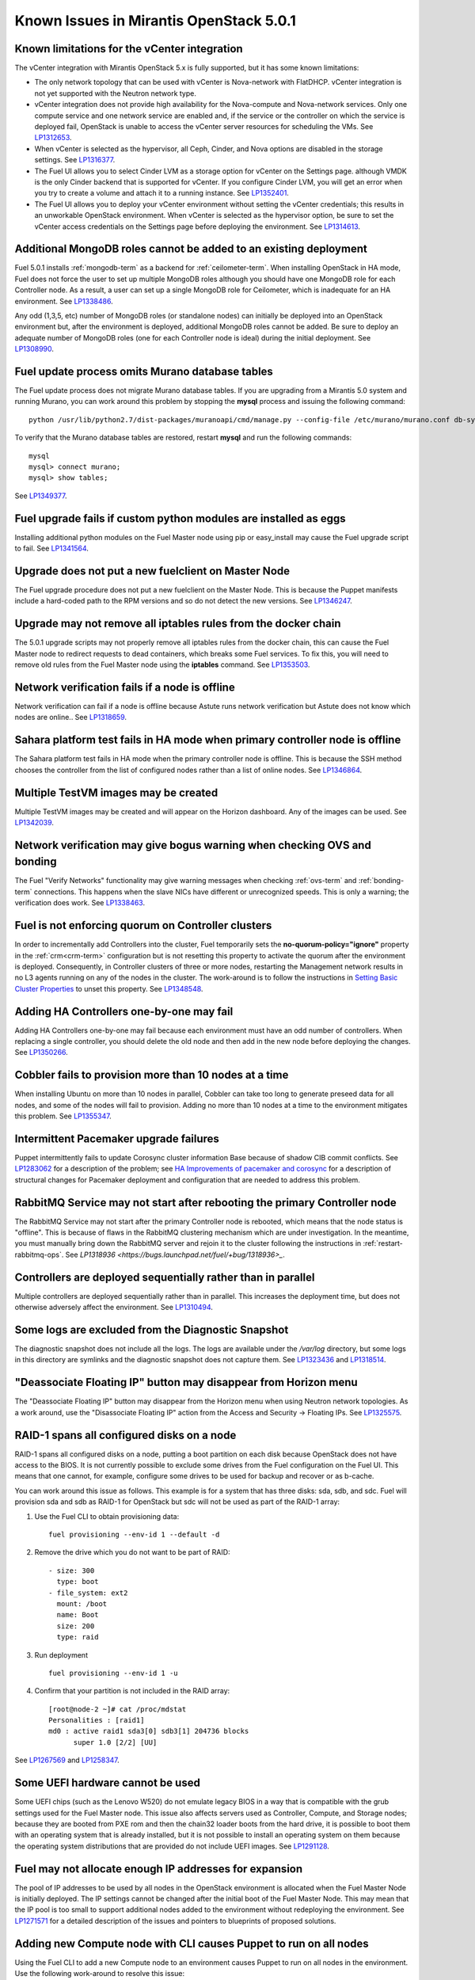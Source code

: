 Known Issues in Mirantis OpenStack 5.0.1
========================================

Known limitations for the vCenter integration
---------------------------------------------

The vCenter integration with Mirantis OpenStack 5.x is fully supported,
but it has some known limitations:

* The only network topology that can be used with vCenter
  is Nova-network with FlatDHCP.
  vCenter integration is not yet supported with the Neutron network type.
* vCenter integration does not provide high availability
  for the Nova-compute and Nova-network services.
  Only one compute service and one network service are enabled
  and, if the service or the controller on which the service is deployed fail,
  OpenStack is unable to access the vCenter server resources
  for scheduling the VMs.
  See `LP1312653 <https://bugs.launchpad.net/fuel/+bug/1312653>`_.
* When vCenter is selected as the hypervisor,
  all Ceph, Cinder, and Nova options are disabled
  in the storage settings.
  See `LP1316377 <https://bugs.launchpad.net/fuel/+bug/1316377>`_.
* The Fuel UI allows you to select Cinder LVM
  as a storage option for vCenter on the Settings page.
  although VMDK is the only Cinder backend that is supported for vCenter.
  If you configure Cinder LVM,
  you will get an error when you try to create a volume
  and attach it to a running instance.
  See `LP1352401 <https://bugs.launchpad.net/fuel/+bug/1352401>`_.
* The Fuel UI allows you to deploy your vCenter environment
  without setting the vCenter credentials;
  this results in an unworkable OpenStack environment.
  When vCenter is selected as the hypervisor option,
  be sure to set the vCenter access credentials on the Settings page
  before deploying the environment.
  See `LP1314613 <https://bugs.launchpad.net/fuel/+bug/1314613>`_.

Additional MongoDB roles cannot be added to an existing deployment
------------------------------------------------------------------

Fuel 5.0.1 installs :ref:`mongodb-term`
as a backend for :ref:`ceilometer-term`.
When installing OpenStack in HA mode,
Fuel does not force the user to set up multiple MongoDB roles
although you should have one MongoDB role for each Controller node.
As a result, a user can set up a single MongoDB role for Ceilometer,
which is inadequate for an HA environment.
See `LP1338486 <https://bugs.launchpad.net/bugs/1338486>`_.

Any odd (1,3,5, etc) number of MongoDB roles (or standalone nodes)
can initially be deployed into an OpenStack environment
but, after the environment is deployed,
additional MongoDB roles cannot be added.
Be sure to deploy an adequate number of MongoDB roles
(one for each Controller node is ideal)
during the initial deployment.
See `LP1308990 <https://bugs.launchpad.net/fuel/+bug/1308990>`_.

Fuel update process omits Murano database tables
------------------------------------------------

The Fuel update process does not migrate Murano database tables.
If you are upgrading from a Mirantis 5.0 system
and running Murano,
you can work around this problem by stopping the **mysql** process
and issuing the following command:

::

  python /usr/lib/python2.7/dist-packages/muranoapi/cmd/manage.py --config-file /etc/murano/murano.conf db-sync

To verify that the Murano database tables are restored,
restart **mysql** and run the following commands:

::

    mysql
    mysql> connect murano;
    mysql> show tables;

See `LP1349377 <https://bugs.launchpad.net/fuel/+bug/1349377>`_.

Fuel upgrade fails if custom python modules are installed as eggs
-----------------------------------------------------------------

Installing additional python modules on the Fuel Master node
using pip or easy_install
may cause the Fuel upgrade script to fail.
See `LP1341564 <https://bugs.launchpad.net/fuel/+bug/1341564>`_.

Upgrade does not put a new fuelclient on Master Node
----------------------------------------------------

The Fuel upgrade procedure does not put
a new fuelclient on the Master Node.
This is because the Puppet manifests
include a hard-coded path to the RPM versions
and so do not detect the new versions.
See `LP1346247 <https://bugs.launchpad.net/fuel/+bug/1346247>`_.

Upgrade may not remove all iptables rules from the docker chain
---------------------------------------------------------------

The 5.0.1 upgrade scripts may not properly remove
all iptables rules from the docker chain,
this can cause the Fuel Master node to redirect requests to dead containers,
which breaks some Fuel services.
To fix this,
you will need to remove old rules from the Fuel Master node
using the **iptables** command.
See `LP1353503 <https://bugs.launchpad.net/fuel/+bug/1353503>`_.

Network verification fails if a node is offline
-----------------------------------------------

Network verification can fail if a node is offline
because Astute runs network verification
but Astute does not know which nodes are online..
See `LP1318659 <https://bugs.launchpad.net/fuel/+bug/1318659>`_.

Sahara platform test fails in HA mode when primary controller node is offline
-----------------------------------------------------------------------------

The Sahara platform test fails in HA mode
when the primary controller node is offline.
This is because the SSH method chooses the controller
from the list of configured nodes
rather than a list of online nodes.
See `LP1346864 <https://bugs.launchpad.net/fuel/+bug/1346864>`_.

Multiple TestVM images may be created
-------------------------------------

Multiple TestVM images may be created
and will appear on the Horizon dashboard.
Any of the images can be used.
See `LP1342039 <https://bugs.launchpad.net/fuel/+bug/1342039>`_.

Network verification may give bogus warning when checking OVS and bonding
-------------------------------------------------------------------------

The Fuel "Verify Networks" functionality
may give warning messages
when checking :ref:`ovs-term` and :ref:`bonding-term` connections.
This happens when the slave NICs have different or unrecognized speeds.
This is only a warning;
the verification does work.
See `LP1338463 <https://bugs.launchpad.net/fuel/+bug/1338463>`_.

Fuel is not enforcing quorum on Controller clusters
---------------------------------------------------

In order to incrementally add Controllers into the cluster,
Fuel temporarily sets the **no-quorum-policy="ignore"** property
in the :ref:`crm<crm-term>` configuration
but is not resetting this property to activate the quorum
after the environment is deployed.
Consequently, in Controller clusters of three or more nodes,
restarting the Management network
results in no L3 agents running on any of the nodes in the cluster.
The work-around is to follow the instructions in
`Setting Basic Cluster Properties <http://docs.openstack.org/high-availability-guide/content/_setting_basic_cluster_properties.html>`_
to unset this property.
See `LP1348548 <https://bugs.launchpad.net/fuel/+bug/1348548>`_.

Adding HA Controllers one-by-one may fail
-----------------------------------------

Adding HA Controllers one-by-one may fail
because each environment must have an odd number of controllers.
When replacing a single controller,
you should delete the old node
and then add in the new node before deploying the changes.
See `LP1350266 <https://bugs.launchpad.net/fuel/+bug/1350266>`_.

Cobbler fails to provision more than 10 nodes at a time
-------------------------------------------------------

When installing Ubuntu on more than 10 nodes in parallel,
Cobbler can take too long to generate preseed data for all nodes,
and some of the nodes will fail to provision.
Adding no more than 10 nodes at a time to the environment
mitigates this problem.
See `LP1355347 <https://bugs.launchpad.net/fuel/+bug/1355347>`_.

Intermittent Pacemaker upgrade failures
---------------------------------------

Puppet intermittently fails to update Corosync cluster information Base
because of shadow CIB commit conflicts.
See `LP1283062 <https://bugs.launchpad.net/fuel/+bug/1283062>`_
for a description of the problem;
see `HA Improvements of pacemaker and corosync <https://blueprints.launchpad.net/fuel/+spec/ha-pacemaker-improvements>`_
for a description of structural changes
for Pacemaker deployment and configuration
that are needed to address this problem.

RabbitMQ Service may not start after rebooting the primary Controller node
--------------------------------------------------------------------------

The RabbitMQ Service may not start
after the primary Controller node is rebooted,
which means that the node status is "offline".
This is because of flaws in the RabbitMQ clustering mechanism
which are under investigation.
In the meantime, you must manually bring down the RabbitMQ server
and rejoin it to the cluster following the instructions in
:ref:`restart-rabbitmq-ops`.
See `LP1318936 <https://bugs.launchpad.net/fuel/+bug/1318936>_`.

Controllers are deployed sequentially rather than in parallel
-------------------------------------------------------------

Multiple controllers are deployed sequentially
rather than in parallel.
This increases the deployment time,
but does not otherwise adversely affect the environment.
See `LP1310494 <https://bugs.launchpad.net/fuel/+bug/1310494>`_.

Some logs are excluded from the Diagnostic Snapshot
---------------------------------------------------

The diagnostic snapshot does not include all the logs.
The logs are available under the */var/log* directory,
but some logs in this directory are symlinks
and the diagnostic snapshot does not capture them.
See `LP1323436 <https://bugs.launchpad.net/bugs/1323436>`_
and `LP1318514 <https://bugs.launchpad.net/bugs/1318514>`_.

"Deassociate Floating IP" button may disappear from Horizon menu
----------------------------------------------------------------

The "Deassociate Floating IP" button may disappear
from the Horizon menu when using Neutron network topologies.
As a work around, use the "Disassociate Floating IP" action
from the Access and Security -> Floating IPs.
See `LP1325575 <https://bugs.launchpad.net/bugs/1325575>`_.

RAID-1 spans all configured disks on a node
-------------------------------------------

RAID-1 spans all configured disks on a node,
putting a boot partition on each disk
because OpenStack does not have access to the BIOS.
It is not currently possible to exclude some drives
from the Fuel configuration on the Fuel UI.
This means that one cannot, for example,
configure some drives to be used for backup and recover
or as b-cache.

You can work around this issue as follows.
This example is for a system that has three disks: sda, sdb, and sdc.
Fuel will provision sda and sdb as RAID-1 for OpenStack
but sdc will not be used  as part of the RAID-1 array:

1. Use the Fuel CLI to obtain provisioning data:
   ::

     fuel provisioning --env-id 1 --default -d

2. Remove the drive which you do not want to be part of RAID:
   ::

     - size: 300
       type: boot
     - file_system: ext2
       mount: /boot
       name: Boot
       size: 200
       type: raid


3. Run deployment
   ::

     fuel provisioning --env-id 1 -u

4. Confirm that your partition is not included in the RAID array:
   ::

     [root@node-2 ~]# cat /proc/mdstat
     Personalities : [raid1]
     md0 : active raid1 sda3[0] sdb3[1] 204736 blocks
           super 1.0 [2/2] [UU]


See `LP1267569 <https://bugs.launchpad.net/fuel/+bug/1267569>`_
and `LP1258347 <https://bugs.launchpad.net/fuel/+bug/1258347>`_.

Some UEFI hardware cannot be used
---------------------------------

Some UEFI chips (such as the Lenovo W520)
do not emulate legacy BIOS
in a way that is compatible with the grub settings
used for the Fuel Master node.
This issue also affects servers used
as Controller, Compute, and Storage nodes;
because they are booted from PXE rom
and then the chain32 loader boots from the hard drive,
it is possible to boot them with an operating system
that is already installed,
but it is not possible to install an operating system on them
because the operating system distributions that are provided
do not include UEFI images.
See `LP1291128 <https://bugs.launchpad.net/fuel/+bug/1291128>`_.

Fuel may not allocate enough IP addresses for expansion
-------------------------------------------------------

The pool of IP addresses to be used by all nodes
in the OpenStack environment
is allocated when the Fuel Master Node is initially deployed.
The IP settings cannot be changed
after the initial boot of the Fuel Master Node.
This may mean that the IP pool
is too small to support additional nodes
added to the environment
without redeploying the environment.
See `LP1271571 <https://bugs.launchpad.net/fuel/+bug/1271571>`_
for a detailed description of the issues
and pointers to blueprints of proposed solutions.

Adding new Compute node with CLI causes Puppet to run on all nodes
------------------------------------------------------------------

Using the Fuel CLI to add a new Compute node to an environment
causes Puppet to run on all nodes in the environment.
Use the following work-around to resolve this issue:

::

    psql -U nailgun -W -h 127.0.0.1
    update clusters set is_customized=false where id=${ID};

See `LP1280318 <https://bugs.launchpad.net/fuel/+bug/1280318>`_.

GRE-enabled Neutron installation runs inter VM traffic through management network
---------------------------------------------------------------------------------

In Neutron GRE installations configured with the Fuel UI,
a single physical interface is used
for both OpenStack management traffic and VM-to-VM communications.
This limitation only affects implementations deployed using the Fuel UI;
you can use the :ref:`Fuel CLI<cli_usage>` to use other physical interfaces
when you configure your environment.
See `LP1285059 <https://bugs.launchpad.net/fuel/+bug/1285059>`_.

CentOS does not support some newer CPUs
---------------------------------------

CentOS does not support some recent CPUs
such as the latest Ultra Low Voltage (ULV) line by Intel
(Core iX-4xxxU, Haswell);
newer ultralite Ultrabooks are usually equipped with such CPUs.

As a result, the Fuel Master node
(which always runs the CentOS distribution)
cannot be deployed on these systems.
Controller, Compute, and Storage nodes can use these systems
but they must use the Ubuntu distribution.

As a workaround, you can use a virtualization manager,
such as QEMU or KVM, to emulate an older CPU on such systems.
Note that VirtualBox has no CPU model emulation feature.
See `LP1322502 <https://bugs.launchpad.net/fuel/+bug/1322502>`_.

CentOS issues booting on some servers
-------------------------------------

Because of a CentOS bug
(see `CentOS6492 <http://bugs.centos.org/view.php?id=6492>`_),
deployments that use CentOS as the host OS on the OpenStack nodes
may get stuck at the very beginning of the provisioning stage
because of boot issues on some hardware.
To resolve this situation,
add the following kernel parameters
on the "Settings" tab in the Fuel UI:
::

    ipmi_si.tryacpi=0 ipmi_si.trydefaults=0 ipmi_si.trydmi=0

Then run this command in the Fuel Master node shell:
::

    dockerctl shell cobbler cobbler profile edit --name centos-x86_64
    --kopts="ipmi_si.tryacpi=0 ipmi_s i.trydefaults=0 ipmi_si.trydmi=0" --in-place

See `LP1312671 <https://bugs.launchpad.net/fuel/+bug/1312671>`_.

Bootstrap does not see Brocade NICs
-----------------------------------

The bootstrap process does not detect Brocade NICs
so they cannot be configured from the Fuel UI.
The work-around is to use the Fuel CLI to configure all brocade NICS
that are to be included in the environment
then upload this information into the Fuel UI.
See `LP1260492 <https://bugs.launchpad.net/fuel/+bug/1260492>`_.

Ubuntu does not support NetFPGA cards
-------------------------------------

CentOS does include drivers for netFPGA devices.
See `LP1270889 <https://bugs.launchpad.net/fuel/+bug/1270889>`_.

Bootstrap does not see Broadcom 10gig NICS
------------------------------------------

See `LP1260492 <https://bugs.launchpad.net/fuel/+bug/1260492>`_.

CentOS issues using Neutron-enabled installations with VLANS
------------------------------------------------------------

Deployments using CentOS may run into problems
using Neutron VLANs or GRE
(with VLAN tags on the management, storage or public networks).
The problems include poor performance, intermittent connectivity problems,
one VLAN but not others working, or total failure to pass traffic.
This is because the CentOS kernel is based on a pre-3.3 kernel
and so has poor support for VLAN tagged packets
moving through :ref:`ovs-term`  Bridges.
Ubuntu is not affected by this issue.

A workaround is to enable VLAN Splinters in OVS.
For CentOS, the Fuel UI Settings page can now deploy
with a VLAN splinters workaround enabled in two separate modes --
soft trunks and hard trunks:

*  The **soft trunks mode** configures OVS to enable splinters
   and attempts to automatically detect in-use VLANs.
   This provides the least amount of performance overhead
   but the traffic may not be passed onto the OVS bridge in some edge cases.

*  The **hard trunks mode** also configures OVS to enable splinters
   but uses an explicitly defined list of all VLANs across all interfaces.
   This should prevent the occasional failures associated with the soft mode
   but requires that corresponding tags be created on all of the interfaces.
   This introduces additional performance overhead.
   In the hard trunks mode,  you should use fewer than 50 VLANs in the Neutron VLAN mode.

See :ref:`ovs-arch`
for more information about using Open VSwitch.

Keystone performance issues if memcache instance fails
------------------------------------------------------

When several OS controller nodes are used
with 'memcached' installed on each of them,
each 'keystone' instance is configured
to use all of the 'memcached' instances.
Thus, if one of the controller nodes became inaccessible,
then whole cluster may cease to be workable
because of delays in the memcached backend.

This behavior is the way the python memcache clients themselves work.
There is currently no acceptable workaround
that would allow the use all available 'memcached' instances
without such issues.
See `LP1332058 <https://bugs.launchpad.net/keystone/+bug/1332058>`_
and `LP1340657 <https://bugs.launchpad.net/bugs/1340657>`_.

Placing Ceph OSD on Controller nodes is not recommended
-------------------------------------------------------

Placing Ceph OSD on Controllers is highly unadvisable because it can severely
degrade controller's performance.
It is better to use separate storage nodes
if you have enough hardware.

MySQL may not be available after full restart of environment
------------------------------------------------------------

The current version of Galera
(which manages MySQL in an OpenStack environment)
may fail if the Controllers in an HA environment
come back online in a different order than Galera expects.
We expect a new version of Galera to support
arbitrary orders of shutdown and startup,
which will fix this issue.
See `LP1297355 <https://bugs.launchpad.net/fuel/+bug/1297355>`_.

Controller cluster may fail if one MySQL instance fails
-------------------------------------------------------

If the MySQL instance on one Controller node fails,
the entire Controller cluster may be inaccessible
whereas it should just disable the Controller node where MySQL failed
and continue to run with the remaining Controller nodes.
See `LP1326829 <https://bugs.launchpad.net/bugs/1326829>`_.

Management network may not restart correctly
--------------------------------------------

If br-mgmt (the bridge for the Management logical network
on the Neutron topology) is shut down from the main Controller node,
the Controller cluster may not be reachable.
Shutting down this bridge means that that Controller node
cannot communicate with any other node over the Management network.
See `LP1323277 <https://bugs.launchpad.net/fuel/+bug/1323277>`_.

Corosync is not fully scalable
------------------------------

Corosync does not scale up correctly
which may degrade performance in large environments.
See `LP1312627 <https://bugs.launchpad.net/fuel/+bug/1312627>`_.

Glance may not send notifications to Ceilometer
------------------------------------------------

Glance may not send notifications to Ceilometer
so notifications such as "image.update" and "image.upload"
are not reported in the "ceilometer meter-list" output.
See `LP1314196 <https://bugs.launchpad.net/fuel/+bug/1314196>`_.

Other limitations
-----------------

* **The Fuel Master Node can only be installed with CentOS as the host OS.**
  While Mirantis OpenStack nodes can be installed
  with Ubuntu or CentOS as the host OS,
  the Fuel Master Node is only supported on CentOS.

* **The floating VLAN and public networks**
  **must use the same L2 network and L3 Subnet.**
  These two networks are locked together
  and can only run via the same physical interface on the server.
  See the `Separate public and floating networks blueprint <https://blueprints.launchpad.net/fuel/+spec/separate-public-floating>`_.
  for information about ongoing work to remove this restriction.

* **The Admin(PXE) network cannot be assigned to a bonded interface.**
  When implementing bonding, at least three NICs are required:
  two for the bonding plus one for the Admin(PXE) network,
  which cannot reside on the bond and cannot be moved.
  See `LP1290513 <https://bugs.launchpad.net/fuel/+bug/1290513>`_.

* **Murano requires the Neutron network type.**
  If you choose nova-network as the network type during deployment,
  the option to install the Murano project is grayed out.
  This is a design decision made by the OpenStack community;
  it allows us to focus our efforts on Neutron,
  and we see little demand for Murano support on Nova-network.

* Deployments done through the Fuel UI create all of the networks on all servers
  even if they are not required by a specific role.
  For example, a Cinder node has VLANs created
  and addresses obtained from the public network.

* Some OpenStack services listen to all of the interfaces,
  a situation that may be detected and reported
  by third-party scanning tools not provided by Mirantis.
  Please discuss this issue with your security administrator
  if it is a concern for your organization.

* The provided scripts that enable Fuel
  to be automatically installed on VirtualBox
  create separate host interfaces.
  If a user associates logical networks
  with different physical interfaces on different nodes,
  it causes network connectivity issues between OpenStack components.
  Please check to see if this has happened prior to deployment
  by clicking on the “Verify Networks” button on the Networks tab.

* When configuring disks on nodes where Ubuntu has been selected as the host OS,
  the Base System partition modifications are not properly applied.
  The default Base System partition
  is applied regardless of the user choice
  due to limitations in Ubuntu provisioning.

* The Fuel Master node services (such as PostgreSQL and RabbitMQ)
  are not restricted by a firewall.
  The Fuel Master node should live in a restricted L2 network
  so this should not create a security vulnerability.

* Do not recreate the RadosGW region map after initial deployment
  of the OpenStack environment;
  this may cause the map to be corrupted so that RadosGW cannot start.
  If this happens, you can repair the RadosGW region map
  with the following command sequence:
  ::

     radosgw-admin region-map update
     service ceph-radosgw start

  See `LP1287166 <https://bugs.launchpad.net/fuel/+bug/1287166>`_.

* We could improve performance significantly by upgrading
  to a later version of the CentOS distribution
  (using the 3.10 kernel or later).
  See `LP1322641 <https://bugs.launchpad.net/bugs/1322641>`_.

* Docker loads images very slowly on the Fuel Master Node.
  See `LP1333458 <https://bugs.launchpad.net/bugs/1333458>`_.
